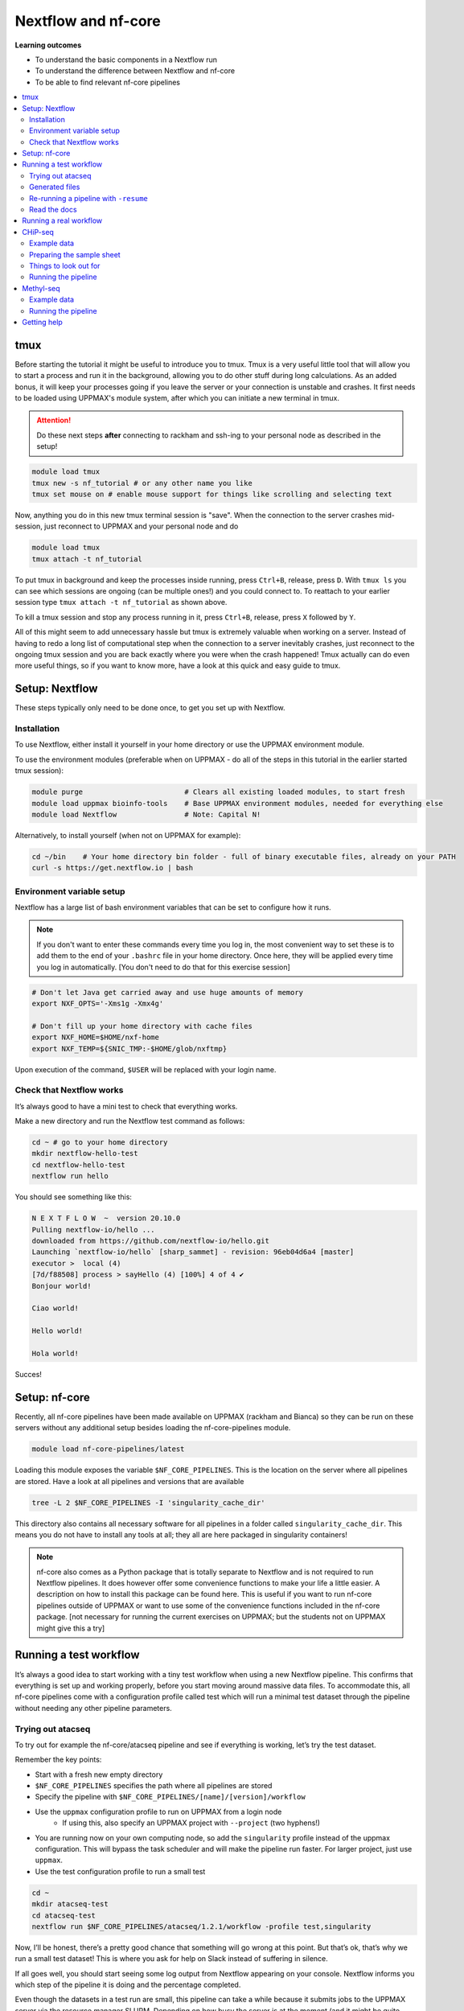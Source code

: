Nextflow and nf-core
====================

**Learning outcomes**

* To understand the basic components in a Nextflow run
* To understand the difference between Nextflow and nf-core
* To be able to find relevant nf-core pipelines

.. Contents
.. ========

.. contents:: 
    :local:

tmux
-----

Before starting the tutorial it might be useful to introduce you to tmux. Tmux is a very useful little tool that will allow you to start a process and run it in the background, allowing you to do other stuff during long calculations. As an added bonus, it will keep your processes going if you leave the server or your connection is unstable and crashes. It first needs to be loaded using UPPMAX's module system, after which you can initiate a new terminal in tmux.

.. attention::

    Do these next steps **after** connecting to rackham and ssh-ing to your personal node as described in the setup!

.. code-block:: bash

    module load tmux
    tmux new -s nf_tutorial # or any other name you like
    tmux set mouse on # enable mouse support for things like scrolling and selecting text 

Now, anything you do in this new tmux terminal session is "save". When the connection to the server crashes mid-session, just reconnect to UPPMAX and your personal node and do

.. code-block:: bash

    module load tmux
    tmux attach -t nf_tutorial

To put tmux in background and keep the processes inside running, press ``Ctrl+B``, release, press ``D``. With ``tmux ls`` you can see which sessions are ongoing (can be multiple ones!) and you could connect to. To reattach to your earlier session type ``tmux attach -t nf_tutorial`` as shown above. 

To kill a tmux session and stop any process running in it, press ``Ctrl+B``, release, press ``X`` followed by ``Y``.

All of this might seem to add unnecessary hassle but tmux is extremely valuable when working on a server. Instead of having to redo a long list of computational step when the connection to a server inevitably crashes, just reconnect to the ongoing tmux session and you are back exactly where you were when the crash happened! Tmux actually can do even more useful things, so if you want to know more, have a look at this quick and easy guide to tmux.

Setup: Nextflow
----------------

These steps typically only need to be done once, to get you set up with Nextflow.

Installation
#############

To use Nextflow, either install it yourself in your home directory or use the UPPMAX environment module.

To use the environment modules (preferable when on UPPMAX - do all of the steps in this tutorial in the earlier started tmux session):

.. code-block:: bash

    module purge                        # Clears all existing loaded modules, to start fresh
    module load uppmax bioinfo-tools    # Base UPPMAX environment modules, needed for everything else
    module load Nextflow                # Note: Capital N!


Alternatively, to install yourself (when not on UPPMAX for example):

.. code-block:: bash

    cd ~/bin    # Your home directory bin folder - full of binary executable files, already on your PATH
    curl -s https://get.nextflow.io | bash

Environment variable setup
###########################

Nextflow has a large list of bash environment variables that can be set to configure how it runs.

.. note::

    If you don't want to enter these commands every time you log in, the most convenient way to set these is to add them to the end of your ``.bashrc`` file in your home directory. Once here, they will be applied every time you log in automatically. [You don't need to do that for this exercise session]

.. code-block:: bash

    # Don't let Java get carried away and use huge amounts of memory
    export NXF_OPTS='-Xms1g -Xmx4g'

    # Don't fill up your home directory with cache files
    export NXF_HOME=$HOME/nxf-home
    export NXF_TEMP=${SNIC_TMP:-$HOME/glob/nxftmp}

Upon execution of the command, ``$USER`` will be replaced with your login name.

Check that Nextflow works
#########################

It’s always good to have a mini test to check that everything works.

Make a new directory and run the Nextflow test command as follows:

.. code-block::

    cd ~ # go to your home directory
    mkdir nextflow-hello-test
    cd nextflow-hello-test
    nextflow run hello

You should see something like this:

.. code-block:: bash

    N E X T F L O W  ~  version 20.10.0
    Pulling nextflow-io/hello ...
    downloaded from https://github.com/nextflow-io/hello.git
    Launching `nextflow-io/hello` [sharp_sammet] - revision: 96eb04d6a4 [master]
    executor >  local (4)
    [7d/f88508] process > sayHello (4) [100%] 4 of 4 ✔
    Bonjour world!

    Ciao world!

    Hello world!

    Hola world!

Succes!

Setup: nf-core
---------------

Recently, all nf-core pipelines have been made available on UPPMAX (rackham and Bianca) so they can be run on these servers without any additional setup besides loading the nf-core-pipelines module.

.. code-block:: bash

    module load nf-core-pipelines/latest

Loading this module exposes the variable ``$NF_CORE_PIPELINES``. This is the location on the server where all pipelines are stored. Have a look at all pipelines and versions that are available

.. code-block:: bash

    tree -L 2 $NF_CORE_PIPELINES -I 'singularity_cache_dir'

This directory also contains all necessary software for all pipelines in a folder called ``singularity_cache_dir``. This means you do not have to install any tools at all; they all are here packaged in singularity containers!

.. note::

    nf-core also comes as a Python package that is totally separate to Nextflow and is not required to run Nextflow pipelines. It does however offer some convenience functions to make your life a little easier. A description on how to install this package can be found here. This is useful if you want to run nf-core pipelines outside of UPPMAX or want to use some of the convenience functions included in the nf-core package. [not necessary for running the current exercises on UPPMAX; but the students not on UPPMAX might give this a try]


Running a test workflow
------------------------

It’s always a good idea to start working with a tiny test workflow when using a new Nextflow pipeline. This confirms that everything is set up and working properly, before you start moving around massive data files. To accommodate this, all nf-core pipelines come with a configuration profile called test which will run a minimal test dataset through the pipeline without needing any other pipeline parameters.

Trying out atacseq
####################

To try out for example the nf-core/atacseq pipeline and see if everything is working, let’s try the test dataset.

Remember the key points:

* Start with a fresh new empty directory
* ``$NF_CORE_PIPELINES`` specifies the path where all pipelines are stored
* Specify the pipeline with ``$NF_CORE_PIPELINES/[name]/[version]/workflow``
* Use the ``uppmax`` configuration profile to run on UPPMAX from a login node
    - If using this, also specify an UPPMAX project with ``--project`` (two hyphens!)
* You are running now on your own computing node, so add the ``singularity`` profile instead of the uppmax configuration. This will bypass the task scheduler and will make the pipeline run faster. For larger project, just use ``uppmax``.
* Use the test configuration profile to run a small test 

.. code-block:: bash

    cd ~
    mkdir atacseq-test
    cd atacseq-test
    nextflow run $NF_CORE_PIPELINES/atacseq/1.2.1/workflow -profile test,singularity

Now, I’ll be honest, there’s a pretty good chance that something will go wrong at this point. But that’s ok, that’s why we run a small test dataset! This is where you ask for help on Slack instead of suffering in silence.

If all goes well, you should start seeing some log output from Nextflow appearing on your console. Nextflow informs you which step of the pipeline it is doing and the percentage completed.

Even though the datasets in a test run are small, this pipeline can take a while because it submits jobs to the UPPMAX server via the resource manager SLURM. Depending on how busy the server is at the moment (and it might be quite busy if you all run this at the same time!), it may take a while before your jobs are executed. It might therefore be necessary to cancel the pipeline once Nextflow seems to progress though the different steps slowly but steadily.  If you want to cancel the pipeline execution to progress with the tutorial, press CTRL-C. Or alternatively, put it in the background using tmux, do some other things and reattach later to check in on the progress.

Generated files
################

The pipeline will create a bunch of files in your working directory as it goes:

.. code-block:: bashrc

    $ ls -a1
    ./
    ../
    .nextflow/
    .nextflow.log
    .nextflow.pid
    results/
    work/

The hidden ``.nextflow`` files and folders contain information for the cache and detailed logs.

Each task of the pipeline runs in its own isolated directory, these can be found under ``work``. The name of each ``work`` directory corresponds to the task hash which is listed in the Nextflow log.

As the pipeline runs, it saves the final files it generates to ``results`` (customise this location with ``--outdir``). Once you are happy that the pipeline has finished properly, you can delete the temporary files in ``work``:

.. code-block:: bash

    rm -rf work/

Re-running a pipeline with ``-resume``
#######################################

Nextflow is very clever about using cached copies of pipeline steps if you re-run a pipeline.

Once the test workflow has finished or you have canceled it the middle of its execution, try running the same command again with the ``-resume`` flag. Hopefully almost all steps will use the previous cached copies of results and the pipeline will finish extremely quickly.

This option is very useful if a pipeline fails unexpectedly, as it allows you to start again and pick up where you left off.

Read the docs
##############

The documentation for nf-core pipelines is a big part of the community ethos.

Whilst the test dataset is running (it’s small, but the UPPMAX job queue can be slow), check out the nf-core website. Every pipeline has its own page with extensive documentation. For example, the atacseq docs are at https://nf-co.re/atacseq

nf-core pipelines also have some documentation on the command line. You can run this as you would a real pipeline run, but with the ``--help`` option.

In a new fresh directory(!), try this out:

.. code-block:: bash

    cd ~
    mkdir atacseq-help
    cd atacseq-help
    nextflow run $NF_CORE_PIPELINES/atacseq/1.2.1/workflow --help

Running a real workflow
-----------------------------

Now we get to the real deal! Once you’ve gotten this far, you start to leave behind the generalisations that apply to all nf-core pipelines. Now you have to rely on your wits and the nf-core documentation. We have prepared small datasets for a chip-seq analysis and a BS-seq analysis. You can choose to do the one that interests you most or if you have time you can try both!

CHiP-seq
---------

Example data
##############

We have prepared some example data for you that comes from the exercises you’ve worked on earlier in the week. The files have been subsampled to make them small and quick to run, and are supplied as gzipped (compressed) FastQ files here: ``/sw/courses/epigenomics/nextflow/fastq_sub12_gz/``

Make a new directory for this CHiP seq analysis and link the data files to a data folder in this directory. We link to these files in this tutorial instead of copying them (which would also be an option) so as not to fill up the filesystem.

.. code-block:: bash

    cd ~
    mkdir chip_seq_analysis
    cd chip_seq_analysis
    mkdir input_files
    cd input_files
    ln -s /sw/courses/epigenomics/nextflow/fastq_sub12_gz/neural/*.fastq.gz .
    ls

The last command should show you the 4 neural fastq.gz files in this folder.

Preparing the sample sheet
###########################

The nf-core/chipseq pipeline uses a comma-separated sample sheet file to list all of the input files and which replicate / condition they belong to.

Take a moment to read the documentation and make sure that you understand the fields and structure of the file.

We have made a sample sheet for you which describes the different condition: ``samplesheet.csv``. Copy it to you chip_seq_analysis folder.

.. code-block:: bash

    cd .. # move up one directory
    cp /sw/courses/epigenomics/nextflow/samplesheet.csv .
    cat samplesheet.csv

The cat command shows you the contents of the sample sheet.

Things to look out for
#######################

The following things are easy mistakes when working with chipseq sample sheets - be careful!

* File paths of the fast.gz files are relative to where you launch Nextflow (i.e. the ``chip_seq_analysis`` folder), not relative to the sample sheet
* Do not have any blank newlines at the end of the file
* Use Linux line endings (``\n``), not windows (``\r\n``)
* If using single end data, keep the empty column for the second FastQ file

Running the pipeline
#####################

Once you’ve got your sample sheet ready, you can launch the analysis! For this, try to figure out the command you should run from the chip_seq_analysis folder. Try to execute the chipseq pipeline with version 1.2.2 using the FastQ files you just linked to.

Remember the core Nextflow flags that you will need (one hyphen!)

* ``-profile uppmax``

Remember the pipeline specific parameter flags that you will need (two hyphens!)

* ``--project g2021025``
* ``--genome GRCh37``
* ``--input samplesheet.csv``
* ``--single_end``

If all goes well, your pipeline will run and kick off lots of jobs and merrily process the data! Once it’s finished, take a look in the ``results`` folder and see what it generated. Again, this might take a while due to the job queue (1 hour +), so feel free to detach from the tmux session and return later.

.. admonition:: CHiP command
   :class: dropdown, note

    ``nextflow run $NF_CORE_PIPELINES/chipseq/1.2.2/workflow -profile uppmax --project g2021025 --genome GRCh37 --input samplesheet.csv --single_end``

Methyl-seq
-----------

nf-core/methylseq is an analysis pipeline used for methylation (Bisulfite) sequencing data. It pre-processes raw data from FastQ inputs, aligns the reads and extract methylation calls and performs extensive quality-control on the results. The default workflow uses Bismark with Bowtie2 as alignment tool: unless specified otherwise, nf-core/methylseq will run this pipeline.

Example data
##############

We have prepared some example data that has been subsampled to make them small and quick to run, and are supplied as gzipped (compressed) FastQ files here: ``/sw/courses/epigenomics/DNAmethylation/pipeline_bsseq_data/Sample1_PE_R[1,2].fastq.gz``. This is mouse data so remember to use the correct genome to map to.

Running the pipeline
#####################

Begin with making a fresh analysis directory in your home directory

.. code-block:: bash

    cd ~
    mkdir methylseq_analysis
    cd methylseq_analysis

In this folder you can launch the analysis! For this, try to figure out the command you should run. Try to execute the methylseq pipeline with version 1.6.1 using the FastQ files you just linked to.

Remember the core Nextflow flags that you will need (one hyphen!)

* ``-profile uppmax``

Figure out the pipeline specific parameter flags that you will need (two hyphens!). Have a look at the `list of parameters <https://nf-co.re/methylseq/1.6.1/parameters>`_ to get an idea which options are possible and make sure to use the essential parameters.

* ``--input '/sw/courses/epigenomics/DNAmethylation/pipeline_bsseq_data/Sample1_PE_R{1,2}.fastq.gz'``
* ``--aligner bismark``
* ``--project g2021025``
* ``--genome mm10``

If all goes well, your pipeline will run and kick off lots of jobs and merrily process the data! Once it’s finished, take a look in the ``results`` folder and see what it generated. A description of the outputs can be seen `here <https://nf-co.re/methylseq/1.6.1/output>`_.  Again, this might take a while due to the job queue (1 hour +), so feel free to detach from the tmux session and return later.

.. admonition:: minimal methylseq command
   :class: dropdown, note

   ``nextflow run $NF_CORE_PIPELINES/methylseq/1.6.1/workflow -profile uppmax --input '/sw/courses/epigenomics/DNAmethylation/pipeline_bsseq_data/Sample1_PE_R{1,2}.fastq.gz' --aligner bismark --project g2021025 --genome mm10``


Getting help
-------------

Please have a look at the nf-core website to see which pipelines are available (53 as of now!) and browse their thorough documentation. 

Remember that you’re not on your own! If you’re still struggling after checking the documentation, jump on to the nf-core Slack and ask for help.

Every pipeline has it’s own Slack channel (eg. ``#atacseq``, ``#chipseq`` etc) where people will be happy to help.
